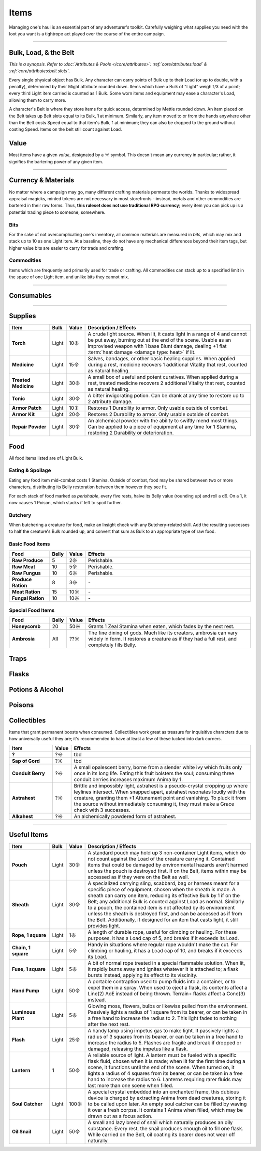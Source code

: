 **************
Items
**************
Managing one's haul is an essential part of any adventurer's toolkit. Carefully weighing what supplies you need with the loot you want is a tightrope act played over the course of the entire campaign.

------------------------------------------------------------------------------------------------------------------------------

Bulk, Load, & the Belt
==========
*This is a synopsis. Refer to :doc:`Attributes & Pools </core/attributes>`: :ref:`core/attributes:load` & :ref:`core/attributes:belt slots`.*

Every single physical object has Bulk. Any character can carry points of Bulk up to their Load (or up to double, with a penalty), determined by their Might attribute rounded down. Items which have a Bulk of "Light" weigh 1/3 of a point; every third Light item carried is counted as 1 Bulk. Some worn items and equipment may ease a character's Load, allowing them to carry more.

A character's Belt is where they store items for quick access, determined by Mettle rounded down. An item placed on the Belt takes up Belt slots equal to its Bulk, 1 at minimum. Similarly, any item moved to or from the hands anywhere other than the Belt costs Speed equal to that item's Bulk, 1 at minimum; they can also be dropped to the ground without costing Speed. Items on the belt still count against Load.

Value
==========
Most items have a given *value*, designated by a ☼ symbol. This doesn't mean any currency in particular; rather, it signifies the bartering power of any given item.

------------------------------------------------------------------------------------------------------------------------------

Currency & Materials
==========
No matter where a campaign may go, many different crafting materials permeate the worlds. Thanks to widespread appraisal magicks, minted tokens are not necessary in most storefronts - instead, metals and other commodities are bartered in their raw forms. Thus, **this ruleset does not use traditional RPG currency**; every item you can pick up is a potential trading piece to someone, somewhere.

Bits
----------
For the sake of not overcomplicating one's inventory, all common materials are measured in *bits*, which may mix and stack up to 10 as one Light item. At a baseline, they do not have any mechanical differences beyond their item tags, but higher value bits are easier to carry for trade and crafting.

.. tab-set::

    .. tab-item:: Basic

        .. list-table::
            :widths: 12 5 50 12
            :header-rows: 1
            :stub-columns: 1
        
            * - Material
              - Bit Value
              - Description / Usage
              - Tags
            * - Wood
              - 2/1☼
              - Plain old wood. Very common in most temperate, terrestrial areas.
              - wood
            * - Lead
              - 1☼
              - A heavy, abundant, easily melted metal used for many mundane works.
              - base metal
            * - Tin
              - 1☼
              - Sometimes used for very cheap items, but is primarily alloyed into other metals.
              - base metal
            * - Copper
              - 1☼
              - Soft and very easy to work, useful both on its own and for alloying.
              - base metal
            * - Zinc
              - 2☼
              - A somewhat uncommon and niche metal. Almost exclusively sold for alloying and alchemy.
              - base metal
            * - Bronze
              - 2☼
              - A heavy but reliable alloy of copper and tin.
              - alloy metal
            * - Iron
              - 2☼
              - A versatile metal, iron is the usual choice for weapons and armor, but is also used in nearly anything else.
              - base metal
            * - Brass
              - 3☼
              - A lightweight and flexible alloy of copper and zinc, oft used for household items, construction, and magic.
              - alloy metal
            * - Steel
              - 4☼
              - A complex alloy of iron and carbon, such as from charcoal. Steel is sought after for its formidible protection and durability, considered luxury for tools, arms, and armor.
              - alloy metal

    .. tab-item:: Precious

        .. list-table::
            :widths: 12 5 50 12
            :header-rows: 1
            :stub-columns: 1
        
            * - Material
              - Bit Value
              - Description / Usage
              - Tags
            * - Silver
              - 10☼
              - TBD
              - base metal, precious metal
            * - Electrum
              - 25☼
              - TBD
              - alloy metal, precious metal
            * - Gold
              - 50☼
              - The classic symbol of wealth. Gold's rarity makes it valuable on its own, but its vibrant color and lustre have made it the source of many wars.
              - base metal, precious metal
            * - Platinum
              - 250☼
              - Incredibly rare, immaculate when polished and hard to tarnish, platinum is usually only found in the paws of very wealthy traders or nobles.
              - base metal, precious metal

    .. tab-item:: Exotic (upgrades)

        .. list-table::
            :widths: 12 5 50 12
            :header-rows: 1
            :stub-columns: 1
        
            * - Material
              - Bit Value
              - Description / Usage
              - Tags
            * - Titanite
              - 100☼
              - The ancients' alloy, titanite is a lucrative upgrade to steel, improving upon it in almost every way. Its irreplacable nature makes it a prized commodity.
              - exotic metal
            * - Mythril
              - 200☼
              - A well-kept secret of Arcadian mages. By breathing painstaking enchantments into quicksilver, the fluid hardens into a dull blue form. The resulting mythril is notoriously durable and light as a feather.
              - exotic metal
            * - Adamantine
              - 300☼
              - A black mineral reflecting an eerie magenta in direct light, fibrous to the touch. Sharp, strong and lightweight, adamantine is idealized by overzealous planewalkers, oblivious to its native peril in the twin Hells.
              - exotic metal
            * - Starmetal
              - 400☼
              - Fragments of iridescent ore believed to have fallen from the Space-'twixt-the-Sun. Tempered through unknowable cosmological means, starmetal can bolster equipment with legendary strength. Little more is known about it due to its scarcity.
              - exotic metal

Commodities
----------
Items which are frequently and primarily used for trade or crafting. All commodities can stack up to a specified limit in the space of one Light item, and unlike bits they cannot mix.

.. tab-set::

    .. tab-item:: Currency

        .. list-table::
            :widths: 12 5 5 50 12
            :header-rows: 1
            :stub-columns: 1
        
            * - Item
              - Max. Stack
              - Value
              - Description / Usage
              - Tags
            * - Glimmer
              - 10
              - 1☼
              - A jumble of metallic shards and nuggets too impure for regular use, sometimes circulated as an *ad hoc* currency. Anytime during a rest, 10 units of glimmer can be spent to scavenge usable bits of metal. After doing so, roll a d6, which yields 5 bits' worth of the respective metal: lead, tin, copper, iron, bronze, or brass.
              - \-

    .. tab-item:: Materials

        .. list-table::
            :widths: 12 5 5 50 12
            :header-rows: 1
            :stub-columns: 1
        
            * - Item
              - Max. Stack
              - Value
              - Description / Usage
              - Tags
            * - Metal Ingot
              - 1
              - Varies
              - A standard, heavy, ready-to-use metal bar. One ingot has the same value as 15 bits of its respective metal, or 10 bits for exotic metals. When used for crafting, any excess is refunded as bits, rounded down by value as usual.
              - metal
            * - Chunk of Wood
              - 1
              - 10☼
              - Refined or not, a piece of this quality could be whittled into something much more useful. When used for crafting, any excess value is refunded as wood bits, at 2 bits per 1☼.
              - wood

    .. tab-item:: Sundries

        *Items usually not important enough to mention elsewhere, but could still be necessary for crafting or roleplay. Included to give GMs an appropriate pricing point for shops.*

        .. list-table::
            :widths: 12 5 5 50 12
            :header-rows: 1
            :stub-columns: 1
        
            * - Item
              - Max. Stack
              - Value
              - Description / Usage
              - Tags
            * - Paper
              - 5
              - 1☼
              - A thin, ordinary sheet of paper.
              - \-
            * - Vial of Ink
              - 1
              - 10☼
              - Common ink used for printing or writing.
              - \-

------------------------------------------------------------------------------------------------------------------------------

Consumables
==========

------------------------------------------------------------------------------------------------------------------------------

Supplies
==========

.. list-table::
    :widths: 12 5 5 50
    :header-rows: 1
    :stub-columns: 1

    * - Item
      - Bulk
      - Value
      - Description / Effects
    * - Torch
      - Light
      - 10☼
      - A crude light source. When lit, it casts light in a range of 4 and cannot be put away, burning out at the end of the scene. Usable as an improvised weapon with 1 base Blunt damage, dealing +1 flat :term:`heat damage <damage type: heat>` if lit.
    * - Medicine
      - Light
      - 15☼
      - Salves, bandages, or other basic healing supplies. When applied during a rest, medicine recovers 1 additional Vitality that rest, counted as natural healing.
    * - Treated Medicine
      - Light
      - 30☼
      - A small box of useful and potent curatives. When applied during a rest, treated medicine recovers 2 additional Vitality that rest, counted as natural healing.
    * - Tonic
      - Light
      - 30☼
      - A bitter invigorating potion. Can be drank at any time to restore up to 2 attribute damage.
    * - Armor Patch
      - Light
      - 10☼
      - Restores 1 Durability to armor. Only usable outside of combat.
    * - Armor Kit
      - Light
      - 20☼
      - Restores 2 Durability to armor. Only usable outside of combat.
    * - Repair Powder
      - Light
      - 30☼
      - An alchemical powder with the ability to swiftly mend most things. Can be applied to a piece of equipment at any time for 1 Stamina, restoring 2 Durability or deterioration.

Food
==========
All food items listed are of Light Bulk.

Eating & Spoilage
----------
Eating any food item mid-combat costs 1 Stamina. Outside of combat, food may be shared between two or more characters, distributing its Belly restoration between them however they see fit.

For each stack of food marked as *perishable*, every five rests, halve its Belly value (rounding up) and roll a d6. On a 1, it now causes 1 Poison, which stacks if left to spoil further.

Butchery
----------
When butchering a creature for food, make an Insight check with any Butchery-related skill. Add the resulting successes to half the creature's Bulk rounded up, and convert that sum as Bulk to an appropriate type of raw food.

Basic Food Items
----------

.. list-table::
    :widths: 12 5 5 50
    :header-rows: 1
    :stub-columns: 1

    * - Food
      - Belly
      - Value
      - Effects
    * - Raw Produce
      - 5
      - 2☼
      - Perishable.
    * - Raw Meat
      - 10
      - 5☼
      - Perishable.
    * - Raw Fungus
      - 10
      - 6☼
      - Perishable.
    * - Produce Ration
      - 8
      - 3☼
      - \-
    * - Meat Ration
      - 15
      - 10☼
      - \-
    * - Fungal Ration
      - 10
      - 10☼
      - \-

Special Food Items
----------

.. list-table::
    :widths: 12 5 5 50
    :header-rows: 1
    :stub-columns: 1

    * - Food
      - Belly
      - Value
      - Effects
    * - Honeycomb
      - 20
      - 50☼
      - Grants 1 Zeal Stamina when eaten, which fades by the next rest.
    * - Ambrosia
      - All
      - ??☼
      - The fine dining of gods. Much like its creators, ambrosia can vary widely in form. It restores a creature as if they had a full rest, and completely fills Belly.

Traps
==========

Flasks
==========

Potions & Alcohol
==========

Poisons
==========

Collectibles
==========
Items that grant permanent boosts when consumed. Collectibles work great as treasure for inquisitive characters due to how universally useful they are; it's recommended to have at least a few of these tucked into dark corners.

.. list-table::
    :widths: 12 5 50
    :header-rows: 1
    :stub-columns: 1

    * - Item
      - Value
      - Effects
    * - ?
      - ?☼
      - tbd
    * - Sap of Gord
      - ?☼
      - tbd
    * - Conduit Berry
      - ?☼
      - A small opalescent berry, borne from a slender white ivy which fruits only once in its long life. Eating this fruit bolsters the soul; consuming three conduit berries increases maximum Anima by 1.
    * - Astrahest
      - ?☼
      - Brittle and impossibly light, astrahest is a pseudo-crystal cropping up where leylines intersect. When snapped apart, astrahest resonates loudly with the creature, granting them +1 Attunement point and vanishing. To pluck it from the source without immediately consuming it, they must make a Grace check with 3 successes.
    * - Alkahest
      - ?☼
      - An alchemically powdered form of astrahest.

------------------------------------------------------------------------------------------------------------------------------

Useful Items
==========

.. list-table::
    :widths: 12 5 5 50
    :header-rows: 1
    :stub-columns: 1

    * - Item
      - Bulk
      - Value
      - Description / Effects
    * - Pouch
      - Light
      - 30☼
      - A standard pouch may hold up 3 non-container Light items, which do not count against the Load of the creature carrying it. Contained items that could be damaged by environmental hazards aren't harmed unless the pouch is destroyed first. If on the Belt, items within may be accessed as if they were on the Belt as well.
    * - Sheath
      - Light
      - 30☼
      - A specialized carrying sling, scabbard, bag or harness meant for a specific piece of equipment, chosen when the sheath is made. A sheath can carry one item, reducing its effective Bulk by 1 if on the Belt; any additional Bulk is counted against Load as normal. Similarly to a pouch, the contained item is not affected by its environment unless the sheath is destroyed first, and can be accessed as if from the Belt. Additionally, if designed for an item that casts light, it still provides light.
    * - Rope, 1 square
      - Light
      - 1☼
      - A length of durable rope, useful for climbing or hauling. For these purposes, it has a Load cap of 5, and breaks if it exceeds its Load.
    * - Chain, 1 square
      - Light
      - 5☼
      - Handy in situations where regular rope wouldn't make the cut. For climbing or hauling, it has a Load cap of 10, and breaks if it exceeds its Load.
    * - Fuse, 1 square
      - Light
      - 5☼
      - A bit of normal rope treated in a special flammable solution. When lit, it rapidly burns away and ignites whatever it is attached to; a flask bursts instead, applying its effect to its viscinity.
    * - Hand Pump
      - Light
      - 50☼
      - A portable contraption used to pump fluids into a container, or to expel them in a spray. When used to eject a flask, its contents affect a Line(2) AoE instead of being thrown. Terrain+ flasks affect a Cone(3) instead.
    * - Luminous Plant
      - Light
      - 5☼
      - Glowing moss, flowers, bulbs or likewise pulled from the environment. Passively lights a radius of 1 square from its bearer, or can be taken in a free hand to increase the radius to 2. This light fades to nothing after the next rest.
    * - Flash
      - Light
      - 25☼
      - A handy lamp using impetus gas to make light. It passively lights a radius of 3 squares from its bearer, or can be taken in a free hand to increase the radius to 5. Flashes are fragile and break if dropped or damaged, releasing the impetus like a flask.
    * - Lantern
      - 1
      - 50☼
      - A reliable source of light. A lantern must be fueled with a specific flask fluid, chosen when it is made; when lit for the first time during a scene, it functions until the end of the scene. When turned on, it lights a radius of 4 squares from its bearer, or can be taken in a free hand to increase the radius to 6. Lanterns requiring rarer fluids may last more than one scene when filled.
    * - Soul Catcher
      - Light
      - 100☼
      - A special crystal embedded into an enchanted frame, this dubious device is charged by extracting Anima from dead creatures, storing it to be called upon later. An empty soul catcher can be filled by waving it over a fresh corpse. It contains 1 Anima when filled, which may be drawn out as a focus action.
    * - Oil Snail
      - Light
      - 50☼
      - A small and lazy breed of snail which naturally produces an oily substance. Every rest, the snail produces enough oil to fill one flask. While carried on the Belt, oil coating its bearer does not wear off naturally.
